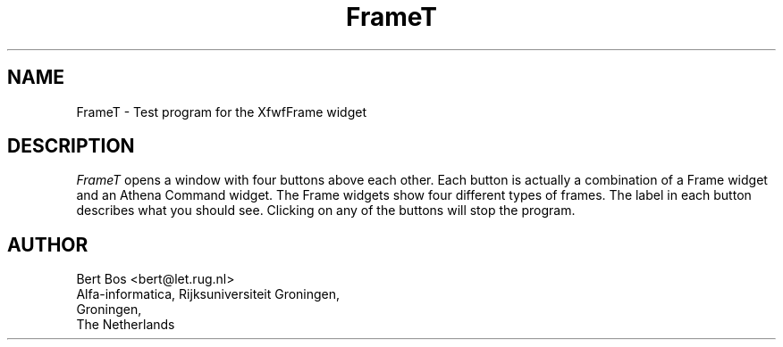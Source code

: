 .TH "FrameT" "1" "28 Aug 1992" "Version 3.0" "Free Widget Foundation"
.SH NAME
FrameT \- Test program for the XfwfFrame widget
.SH DESCRIPTION
.PP
.I FrameT
opens a window with four buttons above each other.
Each button is actually a combination of a Frame widget and an Athena
Command widget. The Frame widgets show four different types of frames.
The label in each button describes what you should see. Clicking on
any of the buttons will stop the program.
.SH AUTHOR
.sp
.nf
Bert Bos <bert@let.rug.nl>
Alfa-informatica, Rijksuniversiteit Groningen,
Groningen,
The Netherlands
.fi



